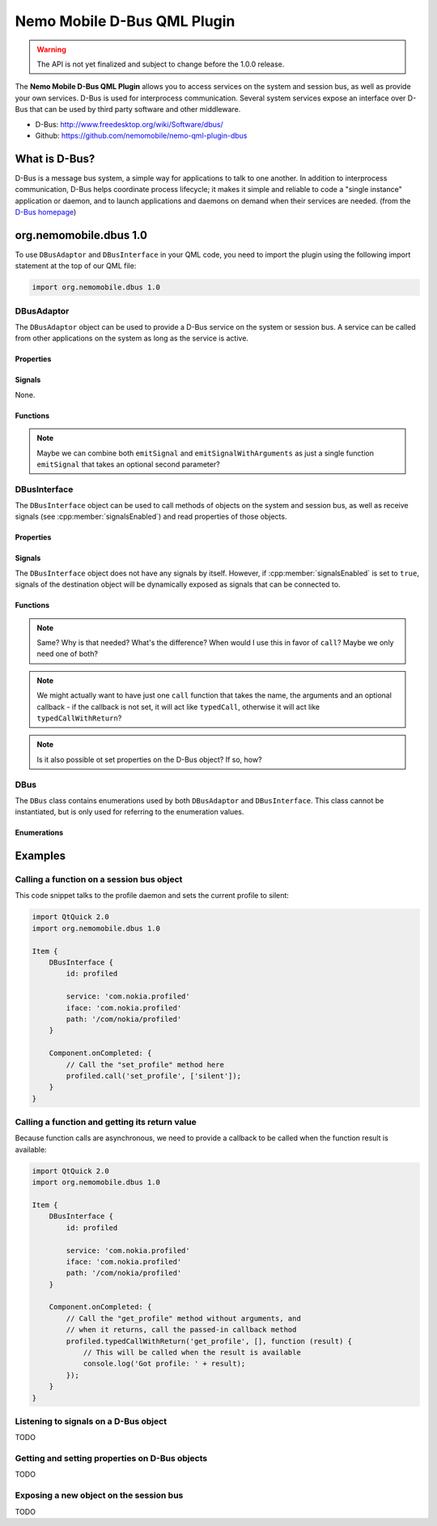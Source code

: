 Nemo Mobile D-Bus QML Plugin
============================

.. warning::

   The API is not yet finalized and subject to change before the 1.0.0 release.

The **Nemo Mobile D-Bus QML Plugin** allows you to access services on the system
and session bus, as well as provide your own services. D-Bus is used for
interprocess communication. Several system services expose an interface over
D-Bus that can be used by third party software and other middleware.

* D-Bus: http://www.freedesktop.org/wiki/Software/dbus/ 
* Github: https://github.com/nemomobile/nemo-qml-plugin-dbus

What is D-Bus?
--------------

D-Bus is a message bus system, a simple way for applications to talk to one
another. In addition to interprocess communication, D-Bus helps coordinate
process lifecycle; it makes it simple and reliable to code a "single instance"
application or daemon, and to launch applications and daemons on demand when
their services are needed. (from the `D-Bus homepage`_)

.. _D-Bus homepage: http://www.freedesktop.org/wiki/Software/dbus/ 

org.nemomobile.dbus 1.0
-----------------------

To use ``DBusAdaptor`` and ``DBusInterface`` in your QML code, you need to
import the plugin using the following import statement at the top of our
QML file:

.. code-block:: javascript

    import org.nemomobile.dbus 1.0

DBusAdaptor
```````````

The ``DBusAdaptor`` object can be used to provide a D-Bus service on the system or
session bus. A service can be called from other applications on the system as long
as the service is active.

Properties
^^^^^^^^^^

.. cpp:member:: string service

    D-Bus service name (``x.y.z``) for this object

.. cpp:member:: string path

    D-Bus path (``/x/y/z``) where this object will be exposed

.. cpp:member:: string iface

    D-Bus interface name (``x.y.z``) that this object supports

.. cpp:member:: string xml

    XML string containing the D-Bus introspection metadata for
    this object

.. cpp:member:: BusType busType

    Whether to use the session (:cpp:member:`DBus.SessionBus`) or
    system bus (:cpp:member:`DBus.SystemBus`).
    Default: :cpp:member:`DBus.SessionBus`


Signals
^^^^^^^

None.

Functions
^^^^^^^^^

.. cpp:function:: void emitSignal(string name)

    Emit a signal with the given ``name`` and no arguments.

.. cpp:function:: void emitSignalWithArguments(string name, var arguments)

    Emit a signal with the given ``name`` and ``arguments``.

.. note::

    Maybe we can combine both ``emitSignal`` and ``emitSignalWithArguments``
    as just a single function ``emitSignal`` that takes an optional second parameter?

DBusInterface
`````````````

The ``DBusInterface`` object can be used to call methods of objects on the system and
session bus, as well as receive signals (see :cpp:member:`signalsEnabled`) and read
properties of those objects.

Properties
^^^^^^^^^^

.. cpp:member:: string service

    D-Bus service name (``x.y.z``) of the destination object

.. cpp:member:: string path

    D-Bus path (``/x/y/z``) of the destination object

.. cpp:member:: string iface

    D-Bus interface name (``x.y.z``) of the destination object

.. cpp:member:: BusType busType

    Whether to use the session (:cpp:member:`DBusInterface.SessionBus`) or
    system bus (:cpp:member:`DBus.SystemBus`).
    Default: :cpp:member:`DBus.SessionBus`

.. cpp:member:: bool signalsEnabled

    When set to ``true``, signals of the D-Bus object will be available as signals
    on the object. Those signals can be connected to via the usual QML means (a
    signal with the name ``signal`` would have a ``onSignal`` handler). Default: ``false``

Signals
^^^^^^^

The ``DBusInterface`` object does not have any signals by itself. However,
if :cpp:member:`signalsEnabled` is set to ``true``, signals of the
destination object will be dynamically exposed as signals that can be
connected to.

Functions
^^^^^^^^^

.. cpp:function:: void call(string method, var arguments)

    Call a D-Bus method with the name ``method`` on the object with ``arguments``
    as argument list. For a function with no arguments, pass in ``[]`` (empty array).

.. cpp:function:: void typedCall(string method, var arguments)

    TODO

.. note::

    Same? Why is that needed? What's the difference? When would I use this
    in favor of ``call``? Maybe we only need one of both?

.. cpp:function:: void typedCallWithReturn(string method, var arguments, var callback)

    Call a D-Bus method with the name ``method`` on the object with ``arguments``
    as argument list. When the function returns, call ``callback`` with a single
    argument that is the return value.

.. note::

    We might actually want to have just one ``call`` function that takes the name,
    the arguments and an optional callback - if the callback is not set, it will
    act like ``typedCall``, otherwise it will act like ``typedCallWithReturn``?

.. cpp:function:: var getProperty(string name)

    Get the D-Bus property ``name`` from the object and return it.

.. note::

    Is it also possible ot set properties on the D-Bus object? If so, how?

DBus
````

The ``DBus`` class contains enumerations used by both ``DBusAdaptor`` and
``DBusInterface``. This class cannot be instantiated, but is only used for
referring to the enumeration values.

Enumerations
^^^^^^^^^^^^

.. cpp:member:: BusType DBus.SessionBus

    D-Bus Session Bus (user session)

.. cpp:member:: BusType DBus.SystemBus

    D-Bus System Bus (system-wide)


Examples
--------

Calling a function on a session bus object
``````````````````````````````````````````

This code snippet talks to the profile daemon and sets the current profile to silent:

.. code::

    import QtQuick 2.0
    import org.nemomobile.dbus 1.0

    Item {
        DBusInterface {
            id: profiled

            service: 'com.nokia.profiled'
            iface: 'com.nokia.profiled'
            path: '/com/nokia/profiled'
        }

        Component.onCompleted: {
            // Call the "set_profile" method here
            profiled.call('set_profile', ['silent']);
        }
    }

Calling a function and getting its return value
```````````````````````````````````````````````

Because function calls are asynchronous, we need to provide a callback
to be called when the function result is available:

.. code::

    import QtQuick 2.0
    import org.nemomobile.dbus 1.0

    Item {
        DBusInterface {
            id: profiled

            service: 'com.nokia.profiled'
            iface: 'com.nokia.profiled'
            path: '/com/nokia/profiled'
        }

        Component.onCompleted: {
            // Call the "get_profile" method without arguments, and
            // when it returns, call the passed-in callback method
            profiled.typedCallWithReturn('get_profile', [], function (result) {
                // This will be called when the result is available
                console.log('Got profile: ' + result);
            });
        }
    }

Listening to signals on a D-Bus object
``````````````````````````````````````

TODO

Getting and setting properties on D-Bus objects
```````````````````````````````````````````````

TODO

Exposing a new object on the session bus
````````````````````````````````````````

TODO
